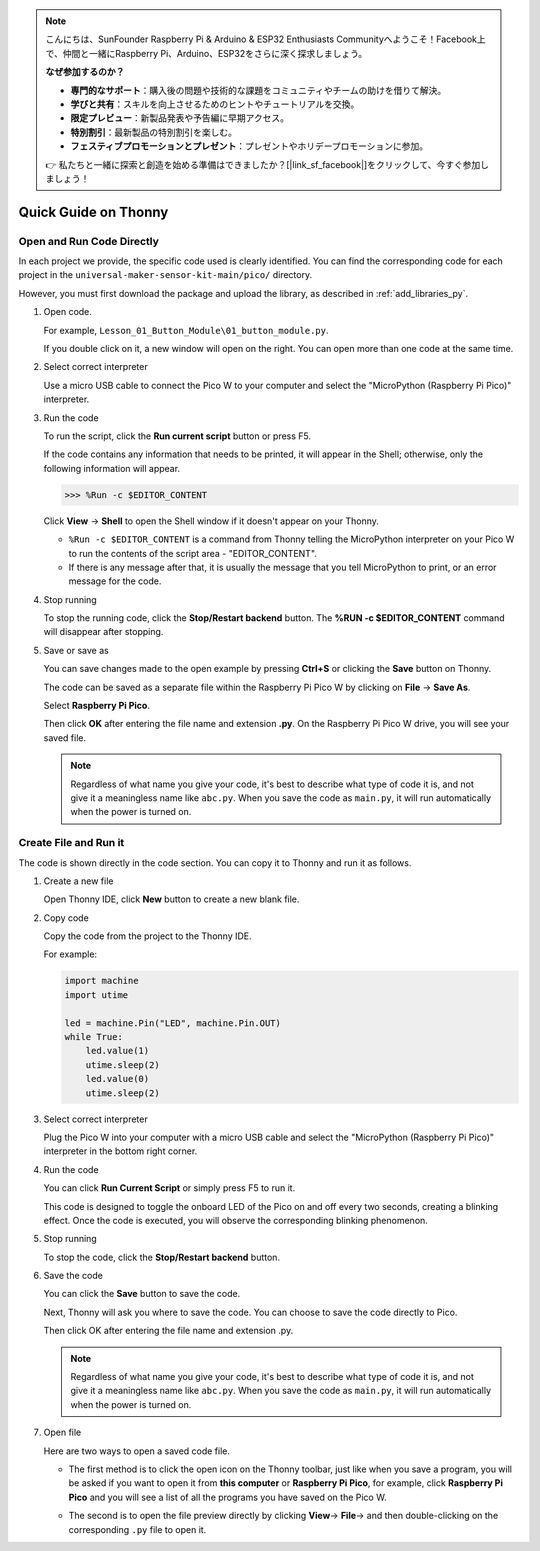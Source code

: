 .. note::

    こんにちは、SunFounder Raspberry Pi & Arduino & ESP32 Enthusiasts Communityへようこそ！Facebook上で、仲間と一緒にRaspberry Pi、Arduino、ESP32をさらに深く探求しましょう。

    **なぜ参加するのか？**

    - **専門的なサポート**：購入後の問題や技術的な課題をコミュニティやチームの助けを借りて解決。
    - **学びと共有**：スキルを向上させるためのヒントやチュートリアルを交換。
    - **限定プレビュー**：新製品発表や予告編に早期アクセス。
    - **特別割引**：最新製品の特別割引を楽しむ。
    - **フェスティブプロモーションとプレゼント**：プレゼントやホリデープロモーションに参加。

    👉 私たちと一緒に探索と創造を始める準備はできましたか？[|link_sf_facebook|]をクリックして、今すぐ参加しましょう！

Quick Guide on Thonny
==================================

.. _open_run_code_py:

Open and Run Code Directly
---------------------------------------------

In each project we provide, the specific code used is clearly identified. You can find the corresponding code for each project in the ``universal-maker-sensor-kit-main/pico/`` directory.

However, you must first download the package and upload the library, as described in :ref:`add_libraries_py`.

#. Open code.

   For example, ``Lesson_01_Button_Module\01_button_module.py``.

   If you double click on it, a new window will open on the right. You can open more than one code at the same time.

   .. image:: img/05_open_code.png

#. Select correct interpreter

   Use a micro USB cable to connect the Pico W to your computer and select the "MicroPython (Raspberry Pi Pico)" interpreter.

   .. image:: img/05_sec_inter.png

#. Run the code

   To run the script, click the **Run current script** button or press F5.

   .. image:: img/05_run_it.png

   If the code contains any information that needs to be printed, it will appear in the Shell; otherwise, only the following information will appear.

   .. code-block:: shell

      >>> %Run -c $EDITOR_CONTENT

   Click **View** -> **Shell** to open the Shell window if it doesn't appear on your Thonny.

   * ``%Run -c $EDITOR_CONTENT`` is a command from Thonny telling the MicroPython interpreter on your Pico W to run the contents of the script area - "EDITOR_CONTENT".
   * If there is any message after that, it is usually the message that you tell MicroPython to print, or an error message for the code.

   .. raw:: html

      <br/>

#. Stop running

   .. image:: img/05_stop_it.png

   To stop the running code, click the **Stop/Restart backend** button. The **%RUN -c $EDITOR_CONTENT** command will disappear after stopping.

#. Save or save as

   You can save changes made to the open example by pressing **Ctrl+S** or clicking the **Save** button on Thonny.

   The code can be saved as a separate file within the Raspberry Pi Pico W by clicking on **File** -> **Save As**.

   .. image:: img/05_save_as.png

   Select **Raspberry Pi Pico**.

   .. image:: img/05_sec_pico.png

   Then click **OK** after entering the file name and extension **.py**. On the Raspberry Pi Pico W drive, you will see your saved file.

   .. image:: img/05_sec_name.png

   .. note::
       Regardless of what name you give your code, it's best to describe what type of code it is, and not give it a meaningless name like ``abc.py``.
       When you save the code as ``main.py``, it will run automatically when the power is turned on.


Create File and Run it
---------------------------


The code is shown directly in the code section. You can copy it to Thonny and run it as follows.

#. Create a new file

   Open Thonny IDE, click **New** button to create a new blank file.

   .. image:: img/new_file.png

#. Copy code

   Copy the code from the project to the Thonny IDE.

   For example:

   .. code:: python

      import machine
      import utime
      
      led = machine.Pin("LED", machine.Pin.OUT)
      while True:
          led.value(1)
          utime.sleep(2)
          led.value(0)
          utime.sleep(2)

   .. image:: img/05_2_copy_file.png

#. Select correct interpreter

   Plug the Pico W into your computer with a micro USB cable and select the "MicroPython (Raspberry Pi Pico)" interpreter in the bottom right corner.

   .. image:: img/05_2_sec_inter.png

#. Run the code

   You can click **Run Current Script** or simply press F5 to run it. 

   This code is designed to toggle the onboard LED of the Pico on and off every two seconds, creating a blinking effect. Once the code is executed, you will observe the corresponding blinking phenomenon.

   .. image:: img/05_2_run_it.png

#. Stop running

   To stop the code, click the **Stop/Restart backend** button. 
   
   .. image:: img/05_2_stop_it.png

#. Save the code

   You can click the **Save** button to save the code.

   .. image:: img/05_2_save_code.png

   Next, Thonny will ask you where to save the code. You can choose to save the code directly to Pico.

   .. image:: img/05_sec_pico.png

   Then click OK after entering the file name and extension .py. 

   .. image:: img/05_2_save_code_2.png

   .. note::
       Regardless of what name you give your code, it's best to describe what type of code it is, and not give it a meaningless name like ``abc.py``.
       When you save the code as ``main.py``, it will run automatically when the power is turned on.

#. Open file

   Here are two ways to open a saved code file.

   * The first method is to click the open icon on the Thonny toolbar, just like when you save a program, you will be asked if you want to open it from **this computer** or **Raspberry Pi Pico**, for example, click **Raspberry Pi Pico** and you will see a list of all the programs you have saved on the Pico W.

     .. image:: img/05_2_open_file.png

   * The second is to open the file preview directly by clicking **View**-> **File**-> and then double-clicking on the corresponding ``.py`` file to open it.

     .. image:: img/05_2_file_view.png

